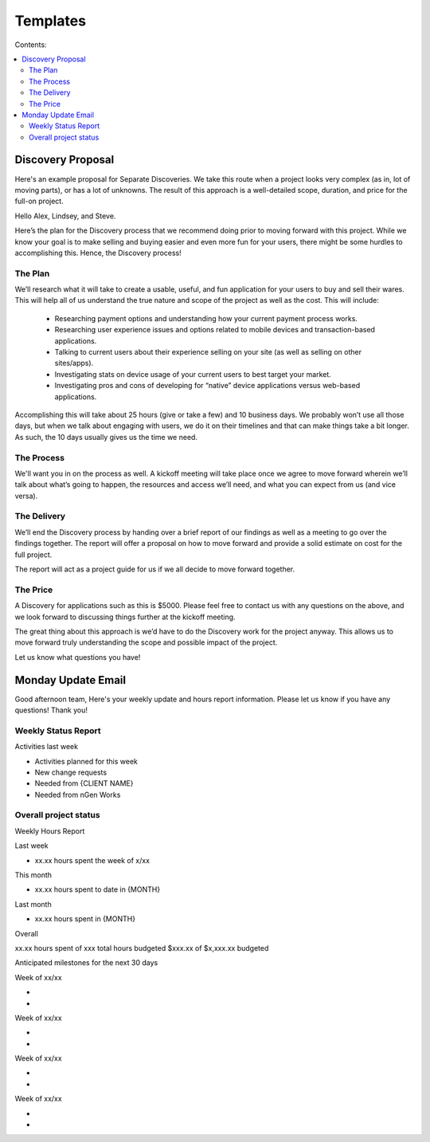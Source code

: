 =========
Templates
=========

Contents:

.. contents::
  :local:

------------------
Discovery Proposal
------------------

Here's an example proposal for Separate Discoveries. We take this route when a project looks very complex (as in, lot of moving parts), or has a lot of unknowns. The result of this approach is a well-detailed scope, duration, and price for the full-on project.

Hello Alex, Lindsey, and Steve.

Here’s the plan for the Discovery process that we recommend doing prior to moving forward with this project. While we know your goal is to make selling and buying easier and even more fun for your users, there might be some hurdles to accomplishing this. Hence, the Discovery process!

The Plan
^^^^^^^^

We’ll research what it will take to create a usable, useful, and fun application for your users to buy and sell their wares. This will help all of us understand the true nature and scope of the project as well as the cost. This will include:

 * Researching payment options and understanding how your current payment process works.
 * Researching user experience issues and options related to mobile devices and transaction-based applications.
 * Talking to current users about their experience selling on your site (as well as selling on other sites/apps).
 * Investigating stats on device usage of your current users to best target your market.
 * Investigating pros and cons of developing for “native” device applications versus web-based applications. 

Accomplishing this will take about 25 hours (give or take a few) and 10 business days. We probably won’t use all those days, but when we talk about engaging with users, we do it on their timelines and that can make things take a bit longer. As such, the 10 days usually gives us the time we need.

The Process
^^^^^^^^^^^

We'll want you in on the process as well. A kickoff meeting will take place once we agree to move forward wherein we’ll talk about what’s going to happen, the resources and access we’ll need, and what you can expect from us (and vice versa).

The Delivery
^^^^^^^^^^^^

We’ll end the Discovery process by handing over a brief report of our findings as well as a meeting to go over the findings together. The report will offer a proposal on how to move forward and provide a solid estimate on cost for the full project.

The report will act as a project guide for us if we all decide to move forward together.

The Price
^^^^^^^^^

A Discovery for applications such as this is $5000. Please feel free to contact us with any questions on the above, and we look forward to discussing things further at the kickoff meeting.

The great thing about this approach is we’d have to do the Discovery work for the project anyway. This allows us to move forward truly understanding the scope and possible impact of the project.

Let us know what questions you have!

-------------------
Monday Update Email
-------------------

Good afternoon team,
Here's your weekly update and hours report information. Please let us know if you have any questions!
Thank you!

Weekly Status Report
^^^^^^^^^^^^^^^^^^^^

Activities last week

* Activities planned for this week

* New change requests

* Needed from {CLIENT NAME}

* Needed from nGen Works

Overall project status
^^^^^^^^^^^^^^^^^^^^^^

Weekly Hours Report

Last week

* xx.xx hours spent the week of x/xx 

This month

* xx.xx hours spent to date in {MONTH} 

Last month

* xx.xx hours spent in {MONTH} 

Overall

xx.xx hours spent of xxx total hours budgeted
$xxx.xx of $x,xxx.xx budgeted 

Anticipated milestones for the next 30 days 

Week of xx/xx

* 
* 

Week of xx/xx

* 
* 

Week of xx/xx

* 
* 

Week of xx/xx

*
*
